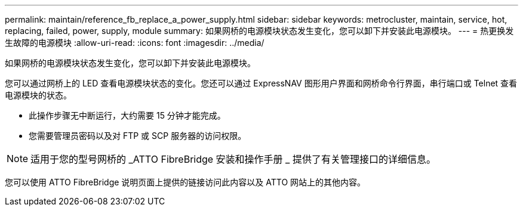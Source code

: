 ---
permalink: maintain/reference_fb_replace_a_power_supply.html 
sidebar: sidebar 
keywords: metrocluster, maintain, service, hot, replacing, failed, power, supply, module 
summary: 如果网桥的电源模块状态发生变化，您可以卸下并安装此电源模块。 
---
= 热更换发生故障的电源模块
:allow-uri-read: 
:icons: font
:imagesdir: ../media/


[role="lead"]
如果网桥的电源模块状态发生变化，您可以卸下并安装此电源模块。

您可以通过网桥上的 LED 查看电源模块状态的变化。您还可以通过 ExpressNAV 图形用户界面和网桥命令行界面，串行端口或 Telnet 查看电源模块的状态。

* 此操作步骤无中断运行，大约需要 15 分钟才能完成。
* 您需要管理员密码以及对 FTP 或 SCP 服务器的访问权限。



NOTE: 适用于您的型号网桥的 _ATTO FibreBridge 安装和操作手册 _ 提供了有关管理接口的详细信息。

您可以使用 ATTO FibreBridge 说明页面上提供的链接访问此内容以及 ATTO 网站上的其他内容。
